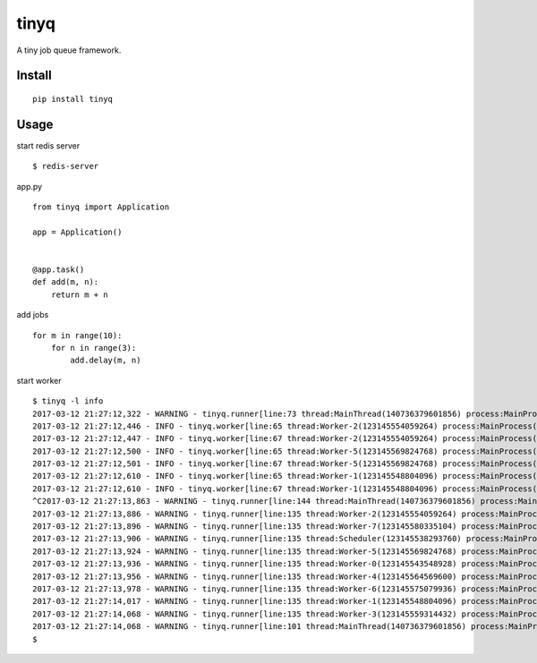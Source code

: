 tinyq
=====

|Build| |Coverage| |Pypi version|

A tiny job queue framework.


Install
----------

::

    pip install tinyq


Usage
-------

start redis server ::

    $ redis-server


app.py ::


    from tinyq import Application

    app = Application()


    @app.task()
    def add(m, n):
        return m + n


add jobs ::

    for m in range(10):
        for n in range(3):
            add.delay(m, n)

start worker ::

    $ tinyq -l info
    2017-03-12 21:27:12,322 - WARNING - tinyq.runner[line:73 thread:MainThread(140736379601856) process:MainProcess(15388)] - Starting TinyQ worker, version 0.1.0...
    2017-03-12 21:27:12,446 - INFO - tinyq.worker[line:65 thread:Worker-2(123145554059264) process:MainProcess(15388)] - Got a job: <Job: id: 9687d9dd-30f4-4920-bd0c-924e672d9794, task_name: add>
    2017-03-12 21:27:12,447 - INFO - tinyq.worker[line:67 thread:Worker-2(123145554059264) process:MainProcess(15388)] - Finish run job <Job: id: 9687d9dd-30f4-4920-bd0c-924e672d9794, task_name: add>
    2017-03-12 21:27:12,500 - INFO - tinyq.worker[line:65 thread:Worker-5(123145569824768) process:MainProcess(15388)] - Got a job: <Job: id: 315f4ead-cedb-4b7a-b3c6-d328b0152e35, task_name: add>
    2017-03-12 21:27:12,501 - INFO - tinyq.worker[line:67 thread:Worker-5(123145569824768) process:MainProcess(15388)] - Finish run job <Job: id: 315f4ead-cedb-4b7a-b3c6-d328b0152e35, task_name: add>
    2017-03-12 21:27:12,610 - INFO - tinyq.worker[line:65 thread:Worker-1(123145548804096) process:MainProcess(15388)] - Got a job: <Job: id: a014ee87-0200-4b78-af25-6fe8dcca3f14, task_name: add>
    2017-03-12 21:27:12,610 - INFO - tinyq.worker[line:67 thread:Worker-1(123145548804096) process:MainProcess(15388)] - Finish run job <Job: id: a014ee87-0200-4b78-af25-6fe8dcca3f14, task_name: add>
    ^C2017-03-12 21:27:13,863 - WARNING - tinyq.runner[line:144 thread:MainThread(140736379601856) process:MainProcess(15388)] - Received stop signal, warm shutdown...
    2017-03-12 21:27:13,886 - WARNING - tinyq.runner[line:135 thread:Worker-2(123145554059264) process:MainProcess(15388)] - Exit worker Worker-2.
    2017-03-12 21:27:13,896 - WARNING - tinyq.runner[line:135 thread:Worker-7(123145580335104) process:MainProcess(15388)] - Exit worker Worker-7.
    2017-03-12 21:27:13,906 - WARNING - tinyq.runner[line:135 thread:Scheduler(123145538293760) process:MainProcess(15388)] - Exit worker Scheduler.
    2017-03-12 21:27:13,924 - WARNING - tinyq.runner[line:135 thread:Worker-5(123145569824768) process:MainProcess(15388)] - Exit worker Worker-5.
    2017-03-12 21:27:13,936 - WARNING - tinyq.runner[line:135 thread:Worker-0(123145543548928) process:MainProcess(15388)] - Exit worker Worker-0.
    2017-03-12 21:27:13,956 - WARNING - tinyq.runner[line:135 thread:Worker-4(123145564569600) process:MainProcess(15388)] - Exit worker Worker-4.
    2017-03-12 21:27:13,978 - WARNING - tinyq.runner[line:135 thread:Worker-6(123145575079936) process:MainProcess(15388)] - Exit worker Worker-6.
    2017-03-12 21:27:14,017 - WARNING - tinyq.runner[line:135 thread:Worker-1(123145548804096) process:MainProcess(15388)] - Exit worker Worker-1.
    2017-03-12 21:27:14,068 - WARNING - tinyq.runner[line:135 thread:Worker-3(123145559314432) process:MainProcess(15388)] - Exit worker Worker-3.
    2017-03-12 21:27:14,068 - WARNING - tinyq.runner[line:101 thread:MainThread(140736379601856) process:MainProcess(15388)] - Exit workers.
    $

.. |Build| image:: https://img.shields.io/travis/mozillazg/tinyq/master.svg
   :target: https://travis-ci.org/mozillazg/tinyq
.. |Coverage| image:: https://img.shields.io/coveralls/mozillazg/tinyq/master.svg
   :target: https://coveralls.io/r/mozillazg/tinyq
.. |PyPI version| image:: https://img.shields.io/pypi/v/tinyq.svg
   :target: https://pypi.python.org/pypi/tinyq


